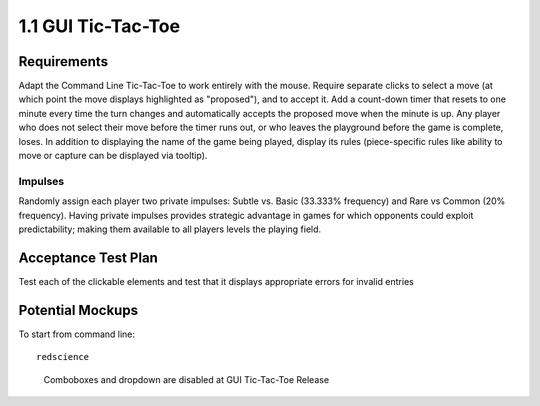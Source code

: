 ===================
1.1 GUI Tic-Tac-Toe
===================

Requirements
------------

Adapt the Command Line Tic-Tac-Toe to work entirely with the mouse. 
Require separate clicks to select a move (at which point the move 
displays highlighted as "proposed"), and to accept it. Add a 
count-down timer that resets to one minute every time the turn 
changes and automatically accepts the proposed move when the minute 
is up. Any player who does not select their move before the timer 
runs out, or who leaves the playground before the game is complete, 
loses. In addition to displaying the name of the game being played, 
display its rules (piece-specific rules like ability to move or 
capture can be displayed via tooltip). 

Impulses
~~~~~~~~

Randomly assign each player two private impulses: Subtle vs. Basic 
(33.333% frequency) and Rare vs Common (20% frequency). Having private 
impulses provides strategic advantage in games for which opponents 
could exploit predictability; making them available to all players 
levels the playing field.
 
Acceptance Test Plan
--------------------

Test each of the clickable elements and test that it displays 
appropriate errors for invalid entries

Potential Mockups
-----------------

To start from command line:: 

  redscience
  
.. figure:: images/HomePage1.png

   Comboboxes and dropdown are disabled at GUI Tic-Tac-Toe Release
   
.. figure:: images/Playground.png

  * The avatars and assigned colors of the other players are shown 
    in order of play (next player first). If there are no invisible 
    spaces, then also display the total count of each other player’s 
    reserves. For the user, however, show count by shape, and allow 
    the user to see rules specific to that shape as tooltips. The 
    display of impulses are indicated by icons (fa-heartbeat). 
  * The bar on the bottom of the page changes to gray as the time 
    runs out. If the user has prefilled a move, but has not accepted 
    it, then it will automatically be accepted when the clock runs 
    out; otherwise, the player who let the clock run out loses.
  * The active move is indicated by an arrow (fa-arrow-circle-right). 
  * If the “From” of the active move is already specified or cannot 
    be edited, then clicking any legal “To” coordinates changes the 
    “To” of the active move to those coordinates and places a small 
    piece highlighted in green at the clicked coordinates. If that 
    leaves all moves fully specified, then it enables “Accept Move”. 
  * Clicking a proposed move on the board (small highlighted piece) 
    clears its “To” and any subsequent moves. This will also disable 
    the “Accept Move” button.
  * The “Accept Move” button (fa-check, style=success) advances the 
    turn.
